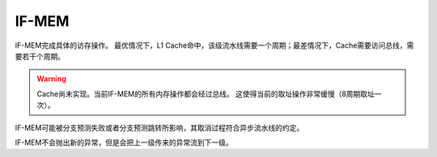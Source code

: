IF-MEM
========

IF-MEM完成具体的访存操作。
最优情况下，L1 Cache命中，该级流水线需要一个周期；最差情况下，Cache需要访问总线，需要若干个周期。

.. warning::
    Cache尚未实现。当前IF-MEM的所有内存操作都会经过总线。
    这使得当前的取址操作非常缓慢（8周期取址一次）。

IF-MEM可能被分支预测失败或者分支预测跳转所影响，其取消过程符合异步流水线的约定。

IF-MEM不会抛出新的异常，但是会把上一级传来的异常流到下一级。